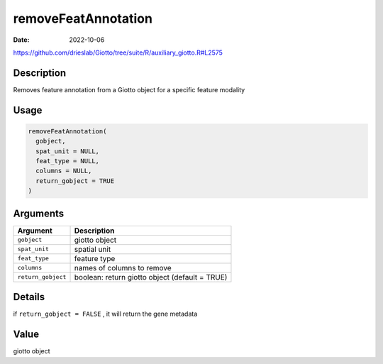 ====================
removeFeatAnnotation
====================

:Date: 2022-10-06

https://github.com/drieslab/Giotto/tree/suite/R/auxiliary_giotto.R#L2575


Description
===========

Removes feature annotation from a Giotto object for a specific feature
modality

Usage
=====

.. code:: r

   removeFeatAnnotation(
     gobject,
     spat_unit = NULL,
     feat_type = NULL,
     columns = NULL,
     return_gobject = TRUE
   )

Arguments
=========

+-------------------------------+--------------------------------------+
| Argument                      | Description                          |
+===============================+======================================+
| ``gobject``                   | giotto object                        |
+-------------------------------+--------------------------------------+
| ``spat_unit``                 | spatial unit                         |
+-------------------------------+--------------------------------------+
| ``feat_type``                 | feature type                         |
+-------------------------------+--------------------------------------+
| ``columns``                   | names of columns to remove           |
+-------------------------------+--------------------------------------+
| ``return_gobject``            | boolean: return giotto object        |
|                               | (default = TRUE)                     |
+-------------------------------+--------------------------------------+

Details
=======

if ``return_gobject = FALSE`` , it will return the gene metadata

Value
=====

giotto object
